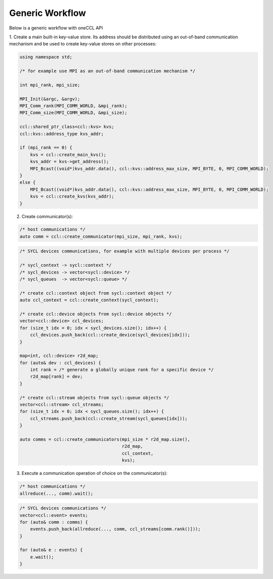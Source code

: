 .. SPDX-FileCopyrightText: 2019-2020 Intel Corporation
..
.. SPDX-License-Identifier: CC-BY-4.0

================
Generic Workflow
================

Below is a generic workflow with oneCCL API

1. Create a main built-in key-value store. Its address should be distributed
using an out-of-band communication mechanism and be used to create key-value stores on other processes:

.. code:: cpp

    using namespace std;

    /* for example use MPI as an out-of-band communication mechanism */

    int mpi_rank, mpi_size;

    MPI_Init(&argc, &argv);
    MPI_Comm_rank(MPI_COMM_WORLD, &mpi_rank);
    MPI_Comm_size(MPI_COMM_WORLD, &mpi_size);

    ccl::shared_ptr_class<ccl::kvs> kvs;
    ccl::kvs::address_type kvs_addr;

    if (mpi_rank == 0) {
        kvs = ccl::create_main_kvs();
        kvs_addr = kvs->get_address();
        MPI_Bcast((void*)kvs_addr.data(), ccl::kvs::address_max_size, MPI_BYTE, 0, MPI_COMM_WORLD);
    }
    else {
        MPI_Bcast((void*)kvs_addr.data(), ccl::kvs::address_max_size, MPI_BYTE, 0, MPI_COMM_WORLD);
        kvs = ccl::create_kvs(kvs_addr);
    }

2. Create communicator(s):

.. code:: cpp

    /* host communications */
    auto comm = ccl::create_communicator(mpi_size, mpi_rank, kvs);

.. code:: cpp

    /* SYCL devices communications, for example with multiple devices per process */

    /* sycl_context -> sycl::context */
    /* sycl_devices -> vector<sycl::device> */
    /* sycl_queues  -> vector<sycl::queue> */

    /* create ccl::context object from sycl::context object */
    auto ccl_context = ccl::create_context(sycl_context);

    /* create ccl::device objects from sycl::device objects */
    vector<ccl::device> ccl_devices;
    for (size_t idx = 0; idx < sycl_devices.size(); idx++) {
        ccl_devices.push_back(ccl::create_device(sycl_devices[idx]));
    }

    map<int, ccl::device> r2d_map;
    for (auto& dev : ccl_devices) {
        int rank = /* generate a globally unique rank for a specific device */
        r2d_map[rank] = dev;
    }

    /* create ccl::stream objects from sycl::queue objects */
    vector<ccl::stream> ccl_streams;
    for (size_t idx = 0; idx < sycl_queues.size(); idx++) {
        ccl_streams.push_back(ccl::create_stream(sycl_queues[idx]));
    }

    auto comms = ccl::create_communicators(mpi_size * r2d_map.size(),
                                           r2d_map,
                                           ccl_context,
                                           kvs);

3. Execute a communication operation of choice on the communicator(s):

.. code:: cpp

    /* host communications */
    allreduce(..., comm).wait();

.. code:: cpp

    /* SYCL devices communications */
    vector<ccl::event> events;
    for (auto& comm : comms) {
        events.push_back(allreduce(..., comm, ccl_streams[comm.rank()]));
    }

    for (auto& e : events) {
        e.wait();
    }
